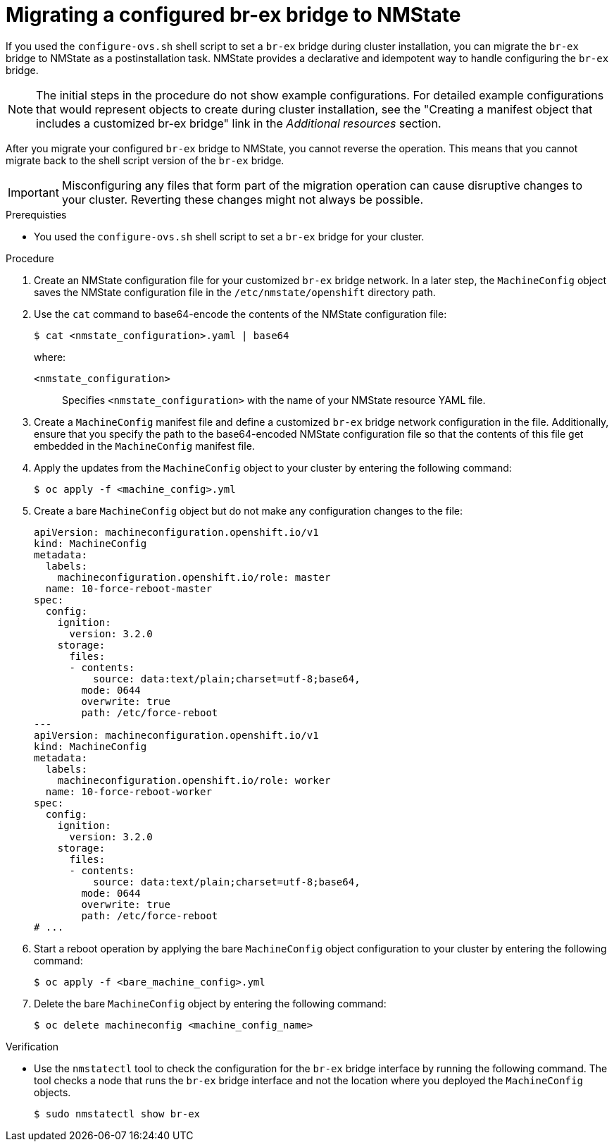 // Module included in the following assemblies:
//
// * installing/installing_bare_metal/bare-metal-postinstallation-configuration.adoc

:_mod-docs-content-type: PROCEDURE
[id="migrating-br-ex-bridge-nmstate_{context}"]
= Migrating a configured br-ex bridge to NMState

If you used the `configure-ovs.sh` shell script to set a `br-ex` bridge during cluster installation, you can migrate the `br-ex` bridge to NMState as a postinstallation task. NMState provides a declarative and idempotent way to handle configuring the `br-ex` bridge.

[NOTE]
====
The initial steps in the procedure do not show example configurations. For detailed example configurations that would represent objects to create during cluster installation, see the "Creating a manifest object that includes a customized br-ex bridge" link in the _Additional resources_ section.
====

After you migrate your configured `br-ex` bridge to NMState, you cannot reverse the operation. This means that you cannot migrate back to the shell script version of the `br-ex` bridge.

[IMPORTANT]
====
Misconfiguring any files that form part of the migration operation can cause disruptive changes to your cluster. Reverting these changes might not always be possible. 
====

.Prerequisties 

* You used the `configure-ovs.sh` shell script to set a `br-ex` bridge for your cluster.

.Procedure

. Create an NMState configuration file for your customized `br-ex` bridge network. In a later step, the `MachineConfig` object saves the NMState configuration file in the `/etc/nmstate/openshift` directory path.

. Use the `cat` command to base64-encode the contents of the NMState configuration file:
+
[source,terminal]
----
$ cat <nmstate_configuration>.yaml | base64
----
+
--
where:

`<nmstate_configuration>`:: Specifies `<nmstate_configuration>` with the name of your NMState resource YAML file.
--

. Create a `MachineConfig` manifest file and define a customized `br-ex` bridge network configuration in the file. Additionally, ensure that you specify the path to the base64-encoded NMState configuration file so that the contents of this file get embedded in the `MachineConfig` manifest file.

. Apply the updates from the `MachineConfig` object to your cluster by entering the following command:
+
[source,terminal]
----
$ oc apply -f <machine_config>.yml
----

. Create a bare `MachineConfig` object but do not make any configuration changes to the file:
+
[source,yaml]
----
apiVersion: machineconfiguration.openshift.io/v1
kind: MachineConfig
metadata:
  labels:
    machineconfiguration.openshift.io/role: master
  name: 10-force-reboot-master
spec:
  config:
    ignition:
      version: 3.2.0
    storage:
      files:
      - contents:
          source: data:text/plain;charset=utf-8;base64,
        mode: 0644
        overwrite: true
        path: /etc/force-reboot
---
apiVersion: machineconfiguration.openshift.io/v1
kind: MachineConfig
metadata:
  labels:
    machineconfiguration.openshift.io/role: worker
  name: 10-force-reboot-worker
spec:
  config:
    ignition:
      version: 3.2.0
    storage:
      files:
      - contents:
          source: data:text/plain;charset=utf-8;base64,
        mode: 0644
        overwrite: true
        path: /etc/force-reboot
# ...
----

. Start a reboot operation by applying the bare `MachineConfig` object configuration to your cluster by entering the following command:
+
[source,terminal]
----
$ oc apply -f <bare_machine_config>.yml
----

. Delete the bare `MachineConfig` object by entering the following command:
+
[source,terminal]
----
$ oc delete machineconfig <machine_config_name>
----

.Verification

* Use the `nmstatectl` tool to check the configuration for the `br-ex` bridge interface by running the following command. The tool checks a node that runs the `br-ex` bridge interface and not the location where you deployed the `MachineConfig` objects.
+
[source,terminal]
----
$ sudo nmstatectl show br-ex
----
